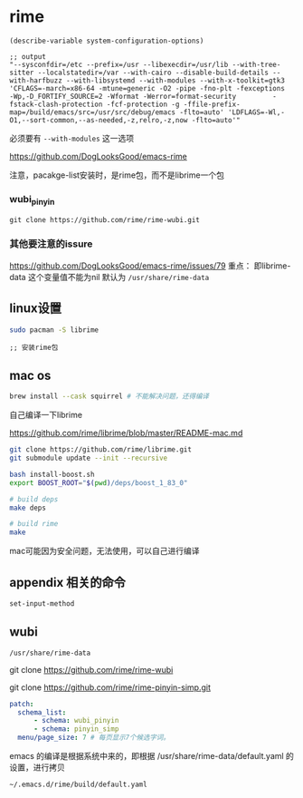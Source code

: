 * rime

#+BEGIN_SRC elisp
(describe-variable system-configuration-options)

;; output
"--sysconfdir=/etc --prefix=/usr --libexecdir=/usr/lib --with-tree-sitter --localstatedir=/var --with-cairo --disable-build-details --with-harfbuzz --with-libsystemd --with-modules --with-x-toolkit=gtk3 'CFLAGS=-march=x86-64 -mtune=generic -O2 -pipe -fno-plt -fexceptions         -Wp,-D_FORTIFY_SOURCE=2 -Wformat -Werror=format-security         -fstack-clash-protection -fcf-protection -g -ffile-prefix-map=/build/emacs/src=/usr/src/debug/emacs -flto=auto' 'LDFLAGS=-Wl,-O1,--sort-common,--as-needed,-z,relro,-z,now -flto=auto'"
#+END_SRC

必须要有 ~--with-modules~  这一选项

https://github.com/DogLooksGood/emacs-rime

注意，pacakge-list安装时，是rime包，而不是librime一个包

*** wubi_pinyin

#+BEGIN_SRC elisp
git clone https://github.com/rime/rime-wubi.git
#+END_SRC

*** 其他要注意的issure

https://github.com/DogLooksGood/emacs-rime/issues/79
重点： 即librime-data 这个变量值不能为nil 默认为 ~/usr/share/rime-data~



** linux设置

#+BEGIN_SRC bash
sudo pacman -S librime
#+END_SRC

#+BEGIN_SRC elisp
;; 安装rime包
#+END_SRC

** mac os

#+BEGIN_SRC bash
  brew install --cask squirrel # 不能解决问题，还得编译
#+END_SRC

自己编译一下librime

https://github.com/rime/librime/blob/master/README-mac.md

#+BEGIN_SRC bash
git clone https://github.com/rime/librime.git
git submodule update --init --recursive

bash install-boost.sh
export BOOST_ROOT="$(pwd)/deps/boost_1_83_0"

# build deps
make deps

# build rime
make
#+END_SRC

mac可能因为安全问题，无法使用，可以自己进行编译

** appendix 相关的命令

#+BEGIN_SRC lisp
set-input-method
#+END_SRC

** wubi

~/usr/share/rime-data~

git clone https://github.com/rime/rime-wubi

git clone https://github.com/rime/rime-pinyin-simp.git


#+BEGIN_SRC yaml
patch:
  schema_list:
      - schema: wubi_pinyin
      - schema: pinyin_simp
  menu/page_size: 7 # 每页显示7个候选字词。
#+END_SRC

emacs 的编译是根据系统中来的，即根据 /usr/share/rime-data/default.yaml 的设置，进行拷贝

~~/.emacs.d/rime/build/default.yaml~
